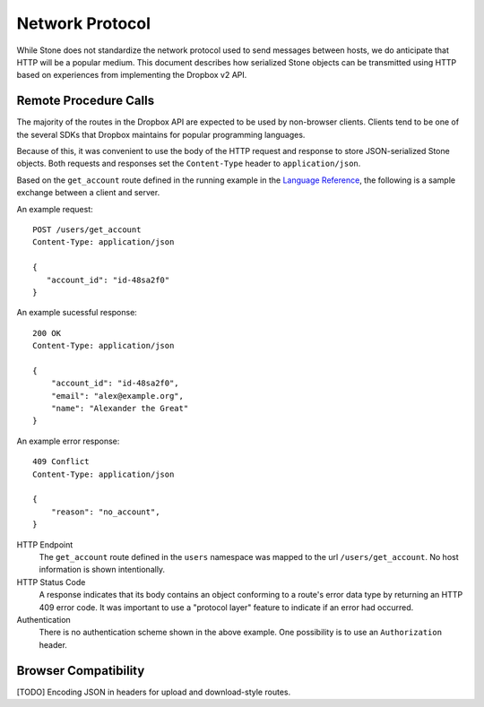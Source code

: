 ****************
Network Protocol
****************

While Stone does not standardize the network protocol used to send messages
between hosts, we do anticipate that HTTP will be a popular medium. This
document describes how serialized Stone objects can be transmitted using
HTTP based on experiences from implementing the Dropbox v2 API.

Remote Procedure Calls
======================

The majority of the routes in the Dropbox API are expected to be used by
non-browser clients. Clients tend to be one of the several SDKs that Dropbox
maintains for popular programming languages.

Because of this, it was convenient to use the body of the HTTP request and
response to store JSON-serialized Stone objects. Both requests and responses
set the ``Content-Type`` header to ``application/json``.

Based on the ``get_account`` route defined in the running example in the `Language
Reference <lang_ref.rst>`_, the following is a sample exchange between a client
and server.

An example request::

    POST /users/get_account
    Content-Type: application/json

    {
       "account_id": "id-48sa2f0"
    }

An example sucessful response::

    200 OK
    Content-Type: application/json

    {
        "account_id": "id-48sa2f0",
        "email": "alex@example.org",
        "name": "Alexander the Great"
    }

An example error response::

    409 Conflict
    Content-Type: application/json

    {
        "reason": "no_account",
    }

HTTP Endpoint
    The ``get_account`` route defined in the ``users`` namespace was mapped to
    the url ``/users/get_account``. No host information is shown intentionally.

HTTP Status Code
    A response indicates that its body contains an object conforming to a
    route's error data type by returning an HTTP 409 error code. It was
    important to use a "protocol layer" feature to indicate if an error had
    occurred.

Authentication
    There is no authentication scheme shown in the above example. One
    possibility is to use an ``Authorization`` header.

Browser Compatibility
=====================

[TODO] Encoding JSON in headers for upload and download-style routes.
